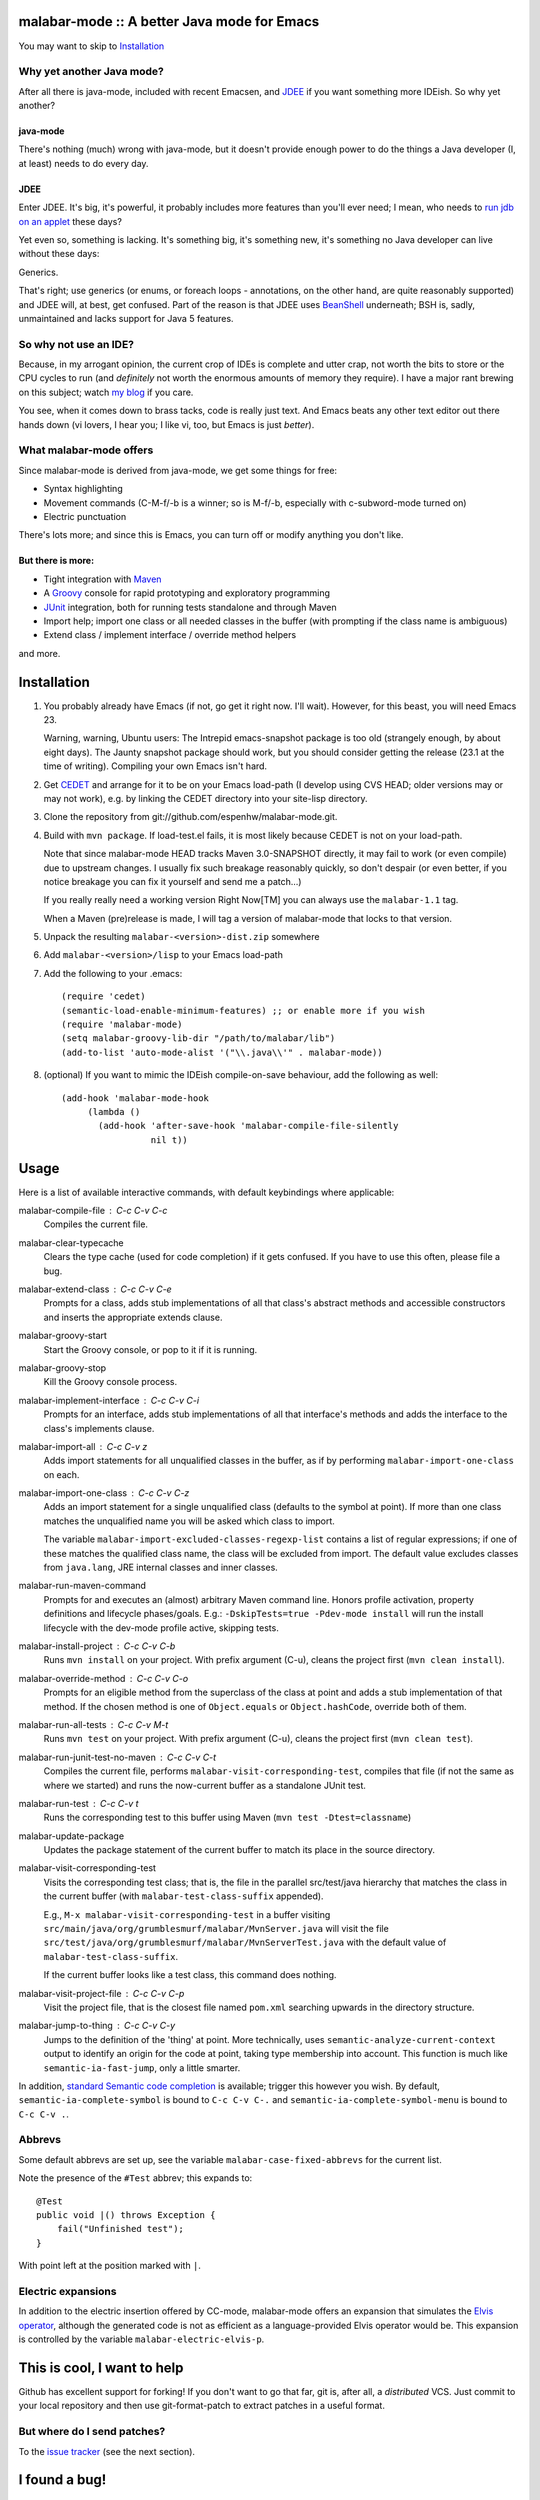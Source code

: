 ==============================================
 malabar-mode :: A better Java mode for Emacs
==============================================

You may want to skip to Installation_

Why yet another Java mode?
==========================

After all there is java-mode, included with recent Emacsen, and
JDEE_ if you want something more IDEish.  So why yet another?

java-mode
---------

There's nothing (much) wrong with java-mode, but it doesn't provide
enough power to do the things a Java developer (I, at least) needs to
do every day.

JDEE
----

Enter JDEE.  It's big, it's powerful, it probably includes more
features than you'll ever need; I mean, who needs to `run jdb on an
applet`_ these days?

Yet even so, something is lacking.  It's something big, it's something
new, it's something no Java developer can live without these days:

Generics.

That's right; use generics (or enums, or foreach loops - annotations,
on the other hand, are quite reasonably supported) and JDEE will, at
best, get confused.  Part of the reason is that JDEE uses BeanShell_
underneath; BSH is, sadly, unmaintained and lacks support for Java 5
features.

So why not use an IDE?
======================

Because, in my arrogant opinion, the current crop of IDEs is complete
and utter crap, not worth the bits to store or the CPU cycles to run
(and *definitely* not worth the enormous amounts of memory they
require).  I have a major rant brewing on this subject; watch `my
blog`_ if you care.

You see, when it comes down to brass tacks, code is really just text.
And Emacs beats any other text editor out there hands down (vi lovers,
I hear you; I like vi, too, but Emacs is just *better*).

What malabar-mode offers
========================

Since malabar-mode is derived from java-mode, we get some things for free:

- Syntax highlighting

- Movement commands (C-M-f/-b is a winner; so is M-f/-b, especially
  with c-subword-mode turned on)

- Electric punctuation

There's lots more; and since this is Emacs, you can turn off or modify
anything you don't like.

But there is more:
------------------

- Tight integration with Maven_

- A Groovy_ console for rapid prototyping and exploratory programming

- JUnit_ integration, both for running tests standalone and through Maven

- Import help; import one class or all needed classes in the buffer
  (with prompting if the class name is ambiguous)

- Extend class / implement interface / override method helpers

and more.

==============
 Installation
==============

1. You probably already have Emacs (if not, go get it right now.  I'll
   wait).  However, for this beast, you will need Emacs 23.

   Warning, warning, Ubuntu users: The Intrepid emacs-snapshot package
   is too old (strangely enough, by about eight days).  The Jaunty
   snapshot package should work, but you should consider getting the
   release (23.1 at the time of writing).  Compiling your own Emacs
   isn't hard.

2. Get CEDET_ and arrange for it to be on your Emacs load-path (I
   develop using CVS HEAD; older versions may or may not work),
   e.g. by linking the CEDET directory into your site-lisp directory.

3. Clone the repository from git://github.com/espenhw/malabar-mode.git.
   
4. Build with ``mvn package``.  If load-test.el fails, it is most
   likely because CEDET is not on your load-path.

   Note that since malabar-mode HEAD tracks Maven 3.0-SNAPSHOT
   directly, it may fail to work (or even compile) due to upstream
   changes.  I usually fix such breakage reasonably quickly, so don't
   despair (or even better, if you notice breakage you can fix it
   yourself and send me a patch...)

   If you really really need a working version Right Now[TM] you can
   always use the ``malabar-1.1`` tag.

   When a Maven (pre)release is made, I will tag a version of
   malabar-mode that locks to that version.

5. Unpack the resulting ``malabar-<version>-dist.zip`` somewhere
   
6. Add ``malabar-<version>/lisp`` to your Emacs load-path
   
7. Add the following to your .emacs::

     (require 'cedet)
     (semantic-load-enable-minimum-features) ;; or enable more if you wish
     (require 'malabar-mode)
     (setq malabar-groovy-lib-dir "/path/to/malabar/lib")
     (add-to-list 'auto-mode-alist '("\\.java\\'" . malabar-mode))

8. (optional) If you want to mimic the IDEish compile-on-save
   behaviour, add the following as well::

     (add-hook 'malabar-mode-hook
          (lambda () 
            (add-hook 'after-save-hook 'malabar-compile-file-silently
                      nil t))
          
=======
 Usage
=======

Here is a list of available interactive commands, with default
keybindings where applicable:

malabar-compile-file : C-c C-v C-c
  Compiles the current file.

malabar-clear-typecache
  Clears the type cache (used for code completion) if it gets
  confused.  If you have to use this often, please file a bug.
  
malabar-extend-class : C-c C-v C-e
  Prompts for a class, adds stub implementations of all that class's
  abstract methods and accessible constructors and inserts the
  appropriate extends clause.

malabar-groovy-start
  Start the Groovy console, or pop to it if it is running.

malabar-groovy-stop
  Kill the Groovy console process.

malabar-implement-interface : C-c C-v C-i
  Prompts for an interface, adds stub implementations of all that
  interface's methods and adds the interface to the class's implements
  clause.

malabar-import-all : C-c C-v z
  Adds import statements for all unqualified classes in the buffer, as
  if by performing ``malabar-import-one-class`` on each.

malabar-import-one-class : C-c C-v C-z
  Adds an import statement for a single unqualified class (defaults to
  the symbol at point).  If more than one class matches the
  unqualified name you will be asked which class to import.

  The variable ``malabar-import-excluded-classes-regexp-list``
  contains a list of regular expressions; if one of these matches the
  qualified class name, the class will be excluded from import.  The
  default value excludes classes from ``java.lang``, JRE internal
  classes and inner classes.

malabar-run-maven-command
  Prompts for and executes an (almost) arbitrary Maven command line.
  Honors profile activation, property definitions and lifecycle
  phases/goals.  E.g.: ``-DskipTests=true -Pdev-mode install`` will
  run the install lifecycle with the dev-mode profile active, skipping
  tests.

malabar-install-project : C-c C-v C-b
  Runs ``mvn install`` on your project.  With prefix argument (C-u),
  cleans the project first (``mvn clean install``).

malabar-override-method : C-c C-v C-o
  Prompts for an eligible method from the superclass of the class at
  point and adds a stub implementation of that method.  If the chosen
  method is one of ``Object.equals`` or ``Object.hashCode``, override both of them.

malabar-run-all-tests : C-c C-v M-t
  Runs ``mvn test`` on your project.  With prefix argument (C-u),
  cleans the project first (``mvn clean test``).
  
malabar-run-junit-test-no-maven : C-c C-v C-t
  Compiles the current file, performs
  ``malabar-visit-corresponding-test``, compiles that file (if not the
  same as where we started) and runs the now-current buffer as a
  standalone JUnit test.

malabar-run-test : C-c C-v t
  Runs the corresponding test to this buffer using Maven (``mvn test -Dtest=classname``)

malabar-update-package
  Updates the package statement of the current buffer to match its place
  in the source directory.

malabar-visit-corresponding-test
  Visits the corresponding test class; that is, the file in the
  parallel src/test/java hierarchy that matches the class in the
  current buffer (with ``malabar-test-class-suffix`` appended).

  E.g., ``M-x malabar-visit-corresponding-test`` in a buffer visiting
  ``src/main/java/org/grumblesmurf/malabar/MvnServer.java`` will visit
  the file
  ``src/test/java/org/grumblesmurf/malabar/MvnServerTest.java`` with
  the default value of ``malabar-test-class-suffix``.

  If the current buffer looks like a test class, this command does nothing.

malabar-visit-project-file : C-c C-v C-p
  Visit the project file, that is the closest file named ``pom.xml``
  searching upwards in the directory structure.

malabar-jump-to-thing : C-c C-v C-y
  Jumps to the definition of the 'thing' at point. More technically,
  uses ``semantic-analyze-current-context`` output to identify an origin
  for the code at point, taking type membership into account.  This
  function is much like ``semantic-ia-fast-jump``, only a little
  smarter.

In addition, `standard Semantic code completion`_ is available; trigger
this however you wish.  By default, ``semantic-ia-complete-symbol`` is
bound to ``C-c C-v C-.`` and ``semantic-ia-complete-symbol-menu`` is
bound to ``C-c C-v .``.

Abbrevs
=======

Some default abbrevs are set up, see the variable
``malabar-case-fixed-abbrevs`` for the current list.

Note the presence of the ``#Test`` abbrev; this expands to::

     @Test
     public void |() throws Exception {
         fail("Unfinished test");
     }

With point left at the position marked with ``|``.

Electric expansions
===================

In addition to the electric insertion offered by CC-mode, malabar-mode
offers an expansion that simulates the `Elvis operator`_, although the
generated code is not as efficient as a language-provided Elvis
operator would be.  This expansion is controlled by the variable
``malabar-electric-elvis-p``.

============================
This is cool, I want to help
============================

Github has excellent support for forking!  If you don't want to go
that far, git is, after all, a *distributed* VCS.  Just commit to your
local repository and then use git-format-patch to extract patches in a
useful format.

But where do I send patches?
============================

To the `issue tracker`_ (see the next section).

===============
 I found a bug!
===============

Good for you.  Create a ticket in the `issue tracker`_ and stuff will happen.

Hint #1:  Tell me what you did, what you expected to happen and what
actually happened.  Include any error messages (Emacs backtraces,
output in the buffers named starting with ``*Malabar``, interesting
stuff from ``*Messages*`` etc.).

Hint #2:  Bugs with patches tend to be fixed faster (see the previous
section).

==============================================
 Wouldn't it be cool if malabar-mode could...
==============================================

Yes, it probably would!  Either describe the feature that you want in
the `issue tracker`_, or (even better) fork, code, and ask me to pull.

And of course, if I nix your feature request, you're free to maintain
your own local patch branch if you wish (or, for that matter, a
complete fork).  malabar-mode is Open Source, after all.

=================
 Acknowledgments
=================

* JDEE for being a source of frustration and inspiration (and sometimes of code)
* `Nikolaj Schumacher`_ for fringe-helper and elk-test

====================
 Boring legal stuff
====================

malabar-mode is copyright (c) 2009 Espen Wiborg <espenhw@grumblesmurf.org>

This program is free software; you can redistribute it and/or
modify it under the terms of the GNU General Public License as
published by the Free Software Foundation; either version 2 of the
License, or (at your option) any later version.

This program is distributed in the hope that it will be useful, but
WITHOUT ANY WARRANTY; without even the implied warranty of
MERCHANTABILITY or FITNESS FOR A PARTICULAR PURPOSE.  See the GNU
General Public License for more details.

For the full text of the GPL, see http://www.gnu.org/licenses/gpl2.txt.

.. _JDEE: http://jdee.sourceforge.net/
.. _run jdb on an applet: http://jdee.sourceforge.net/jdedoc/html/jde-ug/jde-ug-content.html#d0e4142
.. _BeanShell: http://www.beanshell.org/
.. _my blog: http://blog.grumblesmurf.org/
.. _Maven: http://maven.apache.org/
.. _CEDET: http://cedet.sourceforge.net/
.. _Groovy: http://groovy.codehaus.org/
.. _Junit: http://www.junit.org/
.. _issue tracker: http://github.com/espenhw/malabar-mode/issues
.. _Nikolaj Schumacher: http://nschum.de/src/emacs/
.. _standard Semantic code completion: http://cedet.sourceforge.net/intellisense.shtml
.. _Elvis operator: http://groovy.codehaus.org/Operators#Operators-ElvisOperator%28%3F%3A%29
